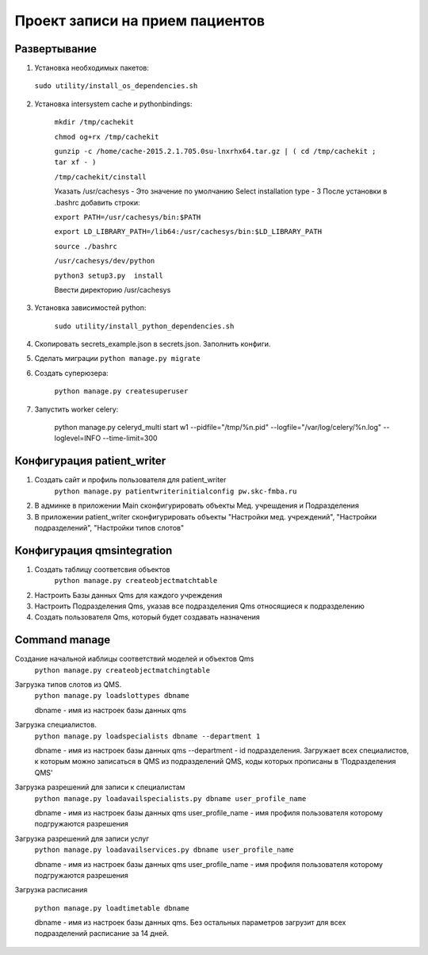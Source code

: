 ================================
Проект записи на прием пациентов
================================

Развертывание
-------------
1. Установка необходимых пакетов:

  ``sudo utility/install_os_dependencies.sh``

2. Установка intersystem cache и pythonbindings:

    ``mkdir /tmp/cachekit``

    ``chmod og+rx /tmp/cachekit``

    ``gunzip -c /home/cache-2015.2.1.705.0su-lnxrhx64.tar.gz | ( cd /tmp/cachekit ; tar xf - )``

    ``/tmp/cachekit/cinstall``

    Указать /usr/cachesys  - Это значение по умолчанию
    Select installation type - 3
    После установки в .bashrc добавить строки:

    ``export PATH=/usr/cachesys/bin:$PATH``

    ``export LD_LIBRARY_PATH=/lib64:/usr/cachesys/bin:$LD_LIBRARY_PATH``

    ``source ./bashrc``

    ``/usr/cachesys/dev/python``

    ``python3 setup3.py  install``

    Ввести директорию /usr/cachesys

3. Установка зависимостей python:

    ``sudo utility/install_python_dependencies.sh``

4.  Скопировать secrets_example.json в secrets.json. Заполнить конфиги.

5.  Сделать миграции
    ``python manage.py migrate``

6. Создать суперюзера:

    ``python manage.py createsuperuser``

7. Запустить worker celery:

    python manage.py celeryd_multi start w1 --pidfile="/tmp/%n.pid" --logfile="/var/log/celery/%n.log" --loglevel=INFO --time-limit=300

Конфигурация patient_writer
---------------------------

1. Создать сайт и профиль пользователя для patient_writer
    ``python manage.py patientwriterinitialconfig pw.skc-fmba.ru``

2. В админке в приложении Main сконфигурировать объекты Мед. учрешдения и Подразделения

3. В приложении patient_writer сконфигурировать  объекты "Настройки мед. учреждений", "Настройки подразделений", "Настройки типов слотов"

Конфигурация qmsintegration
---------------------------

1. Создать таблицу соответсвия объектов
    ``python manage.py createobjectmatchtable``
2. Настроить Базы данных Qms для каждого учреждения

3. Настроить Подразделения Qms, указав все подразделения Qms относящиеся к подразделению

4. Создать пользователя Qms, который будет создавать назначения


Command manage
---------------------------
Создание начальной иаблицы соответствий моделей и объектов Qms
    ``python manage.py createobjectmatchingtable``

Загрузка типов слотов из QMS.
    ``python manage.py loadslottypes dbname``

    dbname - имя из настроек базы данных qms

Загрузка специалистов.
    ``python manage.py loadspecialists dbname --department 1``

    dbname - имя из настроек базы данных qms
    --department - id подразделения. Загружает всех специалистов, к которым можно записаться в QMS из подразделений QMS, коды которых прописаны в 'Подразделения QMS'

Загрузка разрешений для записи к специалистам
    ``python manage.py loadavailspecialists.py dbname user_profile_name``

    dbname - имя из настроек базы данных qms
    user_profile_name - имя профиля пользователя которому подгружаются разрешения

Загрузка разрешений для записи услуг
    ``python manage.py loadavailservices.py dbname user_profile_name``

    dbname - имя из настроек базы данных qms
    user_profile_name - имя профиля пользователя которому подгружаются разрешения

Загрузка расписания

    ``python manage.py loadtimetable dbname``

    dbname - имя из настроек базы данных qms. Без остальных параметров загрузит для всех подразделений расписание за 14 дней.
